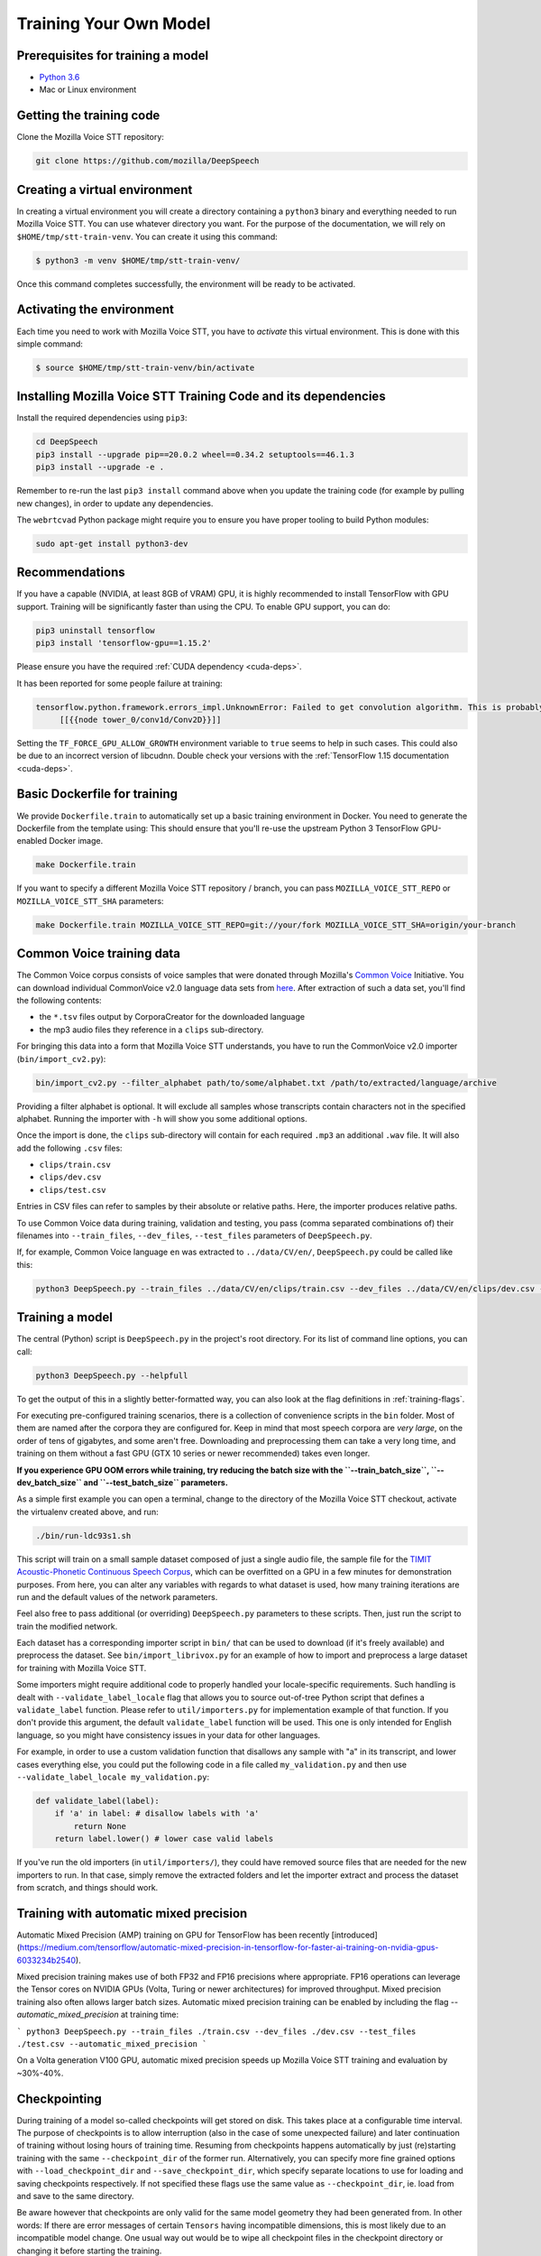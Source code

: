.. _training-docs:

Training Your Own Model
=======================

Prerequisites for training a model
^^^^^^^^^^^^^^^^^^^^^^^^^^^^^^^^^^

* `Python 3.6 <https://www.python.org/>`_
* Mac or Linux environment

Getting the training code
^^^^^^^^^^^^^^^^^^^^^^^^^

Clone the Mozilla Voice STT repository:

.. code-block:: bash

   git clone https://github.com/mozilla/DeepSpeech

Creating a virtual environment
^^^^^^^^^^^^^^^^^^^^^^^^^^^^^^

In creating a virtual environment you will create a directory containing a ``python3`` binary and everything needed to run Mozilla Voice STT. You can use whatever directory you want. For the purpose of the documentation, we will rely on ``$HOME/tmp/stt-train-venv``. You can create it using this command:

.. code-block::

   $ python3 -m venv $HOME/tmp/stt-train-venv/

Once this command completes successfully, the environment will be ready to be activated.

Activating the environment
^^^^^^^^^^^^^^^^^^^^^^^^^^

Each time you need to work with Mozilla Voice STT, you have to *activate* this virtual environment. This is done with this simple command:

.. code-block::

   $ source $HOME/tmp/stt-train-venv/bin/activate

Installing Mozilla Voice STT Training Code and its dependencies
^^^^^^^^^^^^^^^^^^^^^^^^^^^^^^^^^^^^^^^^^^^^^^^^^^^^^^^^^^^^^^^

Install the required dependencies using ``pip3``\ :

.. code-block:: bash

   cd DeepSpeech
   pip3 install --upgrade pip==20.0.2 wheel==0.34.2 setuptools==46.1.3
   pip3 install --upgrade -e .

Remember to re-run the last ``pip3 install`` command above when you update the training code (for example by pulling new changes), in order to update any dependencies.

The ``webrtcvad`` Python package might require you to ensure you have proper tooling to build Python modules:

.. code-block:: bash

   sudo apt-get install python3-dev

Recommendations
^^^^^^^^^^^^^^^

If you have a capable (NVIDIA, at least 8GB of VRAM) GPU, it is highly recommended to install TensorFlow with GPU support. Training will be significantly faster than using the CPU. To enable GPU support, you can do:

.. code-block:: bash

   pip3 uninstall tensorflow
   pip3 install 'tensorflow-gpu==1.15.2'

Please ensure you have the required :ref:`CUDA dependency <cuda-deps>`.

It has been reported for some people failure at training:

.. code-block::

   tensorflow.python.framework.errors_impl.UnknownError: Failed to get convolution algorithm. This is probably because cuDNN failed to initialize, so try looking to see if a warning log message was printed above.
        [[{{node tower_0/conv1d/Conv2D}}]]

Setting the ``TF_FORCE_GPU_ALLOW_GROWTH`` environment variable to ``true`` seems to help in such cases. This could also be due to an incorrect version of libcudnn. Double check your versions with the :ref:`TensorFlow 1.15 documentation <cuda-deps>`.

Basic Dockerfile for training
^^^^^^^^^^^^^^^^^^^^^^^^^^^^^

We provide ``Dockerfile.train`` to automatically set up a basic training environment in Docker. You need to generate the Dockerfile from the template using:
This should ensure that you'll re-use the upstream Python 3 TensorFlow GPU-enabled Docker image.

.. code-block:: bash

   make Dockerfile.train

If you want to specify a different Mozilla Voice STT repository / branch, you can pass ``MOZILLA_VOICE_STT_REPO`` or ``MOZILLA_VOICE_STT_SHA`` parameters:

.. code-block:: bash

   make Dockerfile.train MOZILLA_VOICE_STT_REPO=git://your/fork MOZILLA_VOICE_STT_SHA=origin/your-branch

Common Voice training data
^^^^^^^^^^^^^^^^^^^^^^^^^^

The Common Voice corpus consists of voice samples that were donated through Mozilla's `Common Voice <https://voice.mozilla.org/>`_ Initiative.
You can download individual CommonVoice v2.0 language data sets from `here <https://voice.mozilla.org/data>`_.
After extraction of such a data set, you'll find the following contents:


* the ``*.tsv`` files output by CorporaCreator for the downloaded language
* the mp3 audio files they reference in a ``clips`` sub-directory.

For bringing this data into a form that Mozilla Voice STT understands, you have to run the CommonVoice v2.0 importer (\ ``bin/import_cv2.py``\ ):

.. code-block:: bash

   bin/import_cv2.py --filter_alphabet path/to/some/alphabet.txt /path/to/extracted/language/archive

Providing a filter alphabet is optional. It will exclude all samples whose transcripts contain characters not in the specified alphabet. 
Running the importer with ``-h`` will show you some additional options.

Once the import is done, the ``clips`` sub-directory will contain for each required ``.mp3`` an additional ``.wav`` file.
It will also add the following ``.csv`` files:


* ``clips/train.csv``
* ``clips/dev.csv``
* ``clips/test.csv``

Entries in CSV files can refer to samples by their absolute or relative paths. Here, the importer produces relative paths.

To use Common Voice data during training, validation and testing, you pass (comma separated combinations of) their filenames into ``--train_files``\ , ``--dev_files``\ , ``--test_files`` parameters of ``DeepSpeech.py``.

If, for example, Common Voice language ``en`` was extracted to ``../data/CV/en/``\ , ``DeepSpeech.py`` could be called like this:

.. code-block:: bash

   python3 DeepSpeech.py --train_files ../data/CV/en/clips/train.csv --dev_files ../data/CV/en/clips/dev.csv --test_files ../data/CV/en/clips/test.csv

Training a model
^^^^^^^^^^^^^^^^

The central (Python) script is ``DeepSpeech.py`` in the project's root directory. For its list of command line options, you can call:

.. code-block:: bash

   python3 DeepSpeech.py --helpfull

To get the output of this in a slightly better-formatted way, you can also look at the flag definitions in :ref:`training-flags`.

For executing pre-configured training scenarios, there is a collection of convenience scripts in the ``bin`` folder. Most of them are named after the corpora they are configured for. Keep in mind that most speech corpora are *very large*, on the order of tens of gigabytes, and some aren't free. Downloading and preprocessing them can take a very long time, and training on them without a fast GPU (GTX 10 series or newer recommended) takes even longer.

**If you experience GPU OOM errors while training, try reducing the batch size with the ``--train_batch_size``\ , ``--dev_batch_size`` and ``--test_batch_size`` parameters.**

As a simple first example you can open a terminal, change to the directory of the Mozilla Voice STT checkout, activate the virtualenv created above, and run:

.. code-block:: bash

   ./bin/run-ldc93s1.sh

This script will train on a small sample dataset composed of just a single audio file, the sample file for the `TIMIT Acoustic-Phonetic Continuous Speech Corpus <https://catalog.ldc.upenn.edu/LDC93S1>`_, which can be overfitted on a GPU in a few minutes for demonstration purposes. From here, you can alter any variables with regards to what dataset is used, how many training iterations are run and the default values of the network parameters.

Feel also free to pass additional (or overriding) ``DeepSpeech.py`` parameters to these scripts. Then, just run the script to train the modified network.

Each dataset has a corresponding importer script in ``bin/`` that can be used to download (if it's freely available) and preprocess the dataset. See ``bin/import_librivox.py`` for an example of how to import and preprocess a large dataset for training with Mozilla Voice STT.

Some importers might require additional code to properly handled your locale-specific requirements. Such handling is dealt with ``--validate_label_locale`` flag that allows you to source out-of-tree Python script that defines a ``validate_label`` function. Please refer to ``util/importers.py`` for implementation example of that function.
If you don't provide this argument, the default ``validate_label`` function will be used. This one is only intended for English language, so you might have consistency issues in your data for other languages.

For example, in order to use a custom validation function that disallows any sample with "a" in its transcript, and lower cases everything else, you could put the following code in a file called ``my_validation.py`` and then use ``--validate_label_locale my_validation.py``:

.. code-block:: python

  def validate_label(label):
      if 'a' in label: # disallow labels with 'a'
          return None
      return label.lower() # lower case valid labels

If you've run the old importers (in ``util/importers/``\ ), they could have removed source files that are needed for the new importers to run. In that case, simply remove the extracted folders and let the importer extract and process the dataset from scratch, and things should work.

Training with automatic mixed precision
^^^^^^^^^^^^^^^^^^^^^^^^^^^^^^^^^^^^^^^

Automatic Mixed Precision (AMP) training on GPU for TensorFlow has been recently [introduced](https://medium.com/tensorflow/automatic-mixed-precision-in-tensorflow-for-faster-ai-training-on-nvidia-gpus-6033234b2540).

Mixed precision training makes use of both FP32 and FP16 precisions where appropriate. FP16 operations can leverage the Tensor cores on NVIDIA GPUs (Volta, Turing or newer architectures) for improved throughput. Mixed precision training also often allows larger batch sizes. Automatic mixed precision training can be enabled by including the flag `--automatic_mixed_precision` at training time:

```
python3 DeepSpeech.py --train_files ./train.csv --dev_files ./dev.csv --test_files ./test.csv --automatic_mixed_precision
```

On a Volta generation V100 GPU, automatic mixed precision speeds up Mozilla Voice STT training and evaluation by ~30%-40%.

Checkpointing
^^^^^^^^^^^^^

During training of a model so-called checkpoints will get stored on disk. This takes place at a configurable time interval. The purpose of checkpoints is to allow interruption (also in the case of some unexpected failure) and later continuation of training without losing hours of training time. Resuming from checkpoints happens automatically by just (re)starting training with the same ``--checkpoint_dir`` of the former run. Alternatively, you can specify more fine grained options with ``--load_checkpoint_dir`` and ``--save_checkpoint_dir``, which specify separate locations to use for loading and saving checkpoints respectively. If not specified these flags use the same value as ``--checkpoint_dir``, ie. load from and save to the same directory.

Be aware however that checkpoints are only valid for the same model geometry they had been generated from. In other words: If there are error messages of certain ``Tensors`` having incompatible dimensions, this is most likely due to an incompatible model change. One usual way out would be to wipe all checkpoint files in the checkpoint directory or changing it before starting the training.

Exporting a model for inference
^^^^^^^^^^^^^^^^^^^^^^^^^^^^^^^

If the ``--export_dir`` parameter is provided, a model will have been exported to this directory during training.
Refer to the :ref:`usage instructions <usage-docs>` for information on running a client that can use the exported model.

Exporting a model for TFLite
^^^^^^^^^^^^^^^^^^^^^^^^^^^^

If you want to experiment with the TF Lite engine, you need to export a model that is compatible with it, then use the ``--export_tflite`` flags. If you already have a trained model, you can re-export it for TFLite by running ``DeepSpeech.py`` again and specifying the same ``checkpoint_dir`` that you used for training, as well as passing ``--export_tflite --export_dir /model/export/destination``. If you changed the alphabet you also need to add the ``--alphabet_config_path my-new-language-alphabet.txt`` flag.

Making a mmap-able model for inference
^^^^^^^^^^^^^^^^^^^^^^^^^^^^^^^^^^^^^^

The ``output_graph.pb`` model file generated in the above step will be loaded in memory to be dealt with when running inference.
This will result in extra loading time and memory consumption. One way to avoid this is to directly read data from the disk.

TensorFlow has tooling to achieve this: it requires building the target ``//tensorflow/contrib/util:convert_graphdef_memmapped_format`` (binaries are produced by our TaskCluster for some systems including Linux/amd64 and macOS/amd64), use ``util/taskcluster.py`` tool to download:

.. code-block::

   $ python3 util/taskcluster.py --source tensorflow --artifact convert_graphdef_memmapped_format --branch r1.15 --target .

Producing a mmap-able model is as simple as:

.. code-block::

   $ convert_graphdef_memmapped_format --in_graph=output_graph.pb --out_graph=output_graph.pbmm

Upon sucessfull run, it should report about conversion of a non-zero number of nodes. If it reports converting ``0`` nodes, something is wrong: make sure your model is a frozen one, and that you have not applied any incompatible changes (this includes ``quantize_weights``\ ).

Continuing training from a release model
----------------------------------------
There are currently two supported approaches to make use of a pre-trained Mozilla Voice STT model: fine-tuning or transfer-learning. Choosing which one to use is a simple decision, and it depends on your target dataset. Does your data use the same alphabet as the release model? If "Yes": fine-tune. If "No" use transfer-learning.

If your own data uses the *extact* same alphabet as the English release model (i.e. `a-z` plus `'`) then the release model's output layer will match your data, and you can just fine-tune the existing parameters. However, if you want to use a new alphabet (e.g. Cyrillic `а`, `б`, `д`), the output layer of a release Mozilla Voice STT model will *not* match your data. In this case, you should use transfer-learning (i.e. remove the trained model's output layer, and reinitialize a new output layer that matches your target character set.

N.B. - If you have access to a pre-trained model which uses UTF-8 bytes at the output layer you can always fine-tune, because any alphabet should be encodable as UTF-8.

.. _training-fine-tuning:

Fine-Tuning (same alphabet)
^^^^^^^^^^^^^^^^^^^^^^^^^^^

If you'd like to use one of the pre-trained models released by Mozilla to bootstrap your training process (fine tuning), you can do so by using the ``--checkpoint_dir`` flag in ``DeepSpeech.py``. Specify the path where you downloaded the checkpoint from the release, and training will resume from the pre-trained model.

For example, if you want to fine tune the entire graph using your own data in ``my-train.csv``\ , ``my-dev.csv`` and ``my-test.csv``\ , for three epochs, you can something like the following, tuning the hyperparameters as needed:

.. code-block:: bash

   mkdir fine_tuning_checkpoints
   python3 DeepSpeech.py --n_hidden 2048 --checkpoint_dir path/to/checkpoint/folder --epochs 3 --train_files my-train.csv --dev_files my-dev.csv --test_files my_dev.csv --learning_rate 0.0001

Notes about the release checkpoints: the released models were trained with ``--n_hidden 2048``\ , so you need to use that same value when initializing from the release models. Since v0.6.0, the release models are also trained with ``--train_cudnn``\ , so you'll need to specify that as well. If you don't have a CUDA compatible GPU, then you can workaround it by using the ``--load_cudnn`` flag. Use ``--helpfull`` to get more information on how the flags work.

You also cannot use ```--automatic_mixed_precision``` when loading release checkpoints, as they do not use automatic mixed precision training.

If you try to load a release model without following these steps, you'll get an error similar to this:

.. code-block::

   E Tried to load a CuDNN RNN checkpoint but there were more missing variables than just the Adam moment tensors.


Transfer-Learning (new alphabet)
^^^^^^^^^^^^^^^^^^^^^^^^^^^^^^^^

If you want to continue training an alphabet-based Mozilla Voice STT model (i.e. not a UTF-8 model) on a new language, or if you just want to add new characters to your custom alphabet, you will probably want to use transfer-learning instead of fine-tuning. If you're starting with a pre-trained UTF-8 model -- even if your data comes from a different language or uses a different alphabet -- the model will be able to predict your new transcripts, and you should use fine-tuning instead.

In a nutshell, Mozilla Voice STT's transfer-learning allows you to remove certain layers from a pre-trained model, initialize new layers for your target data, stitch together the old and new layers, and update all layers via gradient descent. You will remove the pre-trained output layer (and optionally more layers) and reinitialize parameters to fit your target alphabet. The simplest case of transfer-learning is when you remove just the output layer.

In Mozilla Voice STT's implementation of transfer-learning, all removed layers will be contiguous, starting from the output layer. The key flag you will want to experiment with is ``--drop_source_layers``. This flag accepts an integer from ``1`` to ``5`` and allows you to specify how many layers you want to remove from the pre-trained model. For example, if you supplied ``--drop_source_layers 3``, you will drop the last three layers of the pre-trained model: the output layer, penultimate layer, and LSTM layer. All dropped layers will be reinintialized, and (crucially) the output layer will be defined to match your supplied target alphabet.

You need to specify the location of the pre-trained model with ``--load_checkpoint_dir`` and define where your new model checkpoints will be saved with ``--save_checkpoint_dir``. You need to specify how many layers to remove (aka "drop") from the pre-trained model: ``--drop_source_layers``. You also need to supply your new alphabet file using the standard ``--alphabet_config_path`` (remember, using a new alphabet is the whole reason you want to use transfer-learning).

.. code-block:: bash

       python3 DeepSpeech.py \
           --drop_source_layers 1 \
           --alphabet_config_path my-new-language-alphabet.txt \
           --save_checkpoint_dir path/to/output-checkpoint/folder \
           --load_checkpoint_dir path/to/release-checkpoint/folder \
           --train_files   my-new-language-train.csv \
           --dev_files   my-new-language-dev.csv \
           --test_files  my-new-language-test.csv

UTF-8 mode
^^^^^^^^^^

Mozilla Voice STT includes a UTF-8 operating mode which can be useful to model languages with very large alphabets, such as Chinese Mandarin. For details on how it works and how to use it, see :ref:`decoder-docs`.

.. _training-data-augmentation:

Augmentation
^^^^^^^^^^^^

Augmentation is a useful technique for better generalization of machine learning models. Thus, a pre-processing pipeline with various augmentation techniques on raw pcm and spectrogram has been implemented and can be used while training the model. Following are the available augmentation techniques that can be enabled at training time by using the corresponding flags in the command line.

Each sample of the training data will get treated by every specified augmentation in their given order. However: whether an augmentation will actually get applied to a sample is decided by chance on base of the augmentation's probability value. For example a value of ``p=0.1`` would apply the according augmentation to just 10% of all samples. This also means that augmentations are not mutually exclusive on a per-sample basis.

The ``--augment`` flag uses a common syntax for all augmentation types:

.. code-block::

  --augment augmentation_type1[param1=value1,param2=value2,...] --augment augmentation_type2[param1=value1,param2=value2,...] ...

For example, for the ``overlay`` augmentation:

.. code-block::

  python3 DeepSpeech.py --augment overlay[p=0.1,source=/path/to/audio.sdb,snr=20.0] ...


In the documentation below, whenever a value is specified as ``<float-range>`` or ``<int-range>``, it supports one of the follow formats:

  * ``<value>``: A constant (int or float) value.

  * ``<value>~<r>``: A center value with a randomization radius around it. E.g. ``1.2~0.4`` will result in picking of a uniformly random value between 0.8 and 1.6 on each sample augmentation.

  * ``<start>:<end>``: The value will range from `<start>` at the beginning of the training to `<end>` at the end of the training. E.g. ``-0.2:1.2`` (float) or ``2000:4000`` (int)

  * ``<start>:<end>~<r>``: Combination of the two previous cases with a ranging center value. E.g. ``4-6~2`` would at the beginning of the training pick values between 2 and 6 and at the end of the training between 4 and 8.

Ranges specified with integer limits will only assume integer (rounded) values.

.. warning::
    When feature caching is enabled, by default the cache has no expiration limit and will be used for the entire training run. This will cause these augmentations to only be performed once during the first epoch and the result will be reused for subsequent epochs. This would not only hinder value ranges from reaching their intended final values, but could also lead to unintended over-fitting. In this case flag ``--cache_for_epochs N`` (with N > 1) should be used to periodically invalidate the cache after every N epochs and thus allow samples to be re-augmented in new ways and with current range-values.

Every augmentation targets a certain representation of the sample - in this documentation these representations are referred to as *domains*.
Augmentations are applied in the following order:

1. **sample** domain: The sample just got loaded and its waveform is represented as a NumPy array. For implementation reasons these augmentations are the only ones that can be "simulated" through ``bin/play.py``.

2. **signal** domain: The sample waveform is represented as a tensor.

3. **spectrogram** domain: The sample spectrogram is represented as a tensor.

4. **features** domain: The sample's mel spectrogram features are represented as a tensor.

Within a single domain, augmentations are applied in the same order as they appear in the command-line.


Sample domain augmentations
---------------------------

**Overlay augmentation** ``--augment overlay[p=<float>,source=<str>,snr=<float-range>,layers=<int-range>]``
  Layers another audio source (multiple times) onto augmented samples.

  * **p**: probability value between 0.0 (never) and 1.0 (always) if a given sample gets augmented by this method

  * **source**: path to the sample collection to use for augmenting (\*.sdb or \*.csv file). It will be repeated if there are not enough samples left.

  * **snr**: signal to noise ratio in dB - positive values for lowering volume of the overlay in relation to the sample

  * **layers**: number of layers added onto the sample (e.g. 10 layers of speech to get "cocktail-party effect"). A layer is just a sample of the same duration as the sample to augment. It gets stitched together from as many source samples as required.


**Reverb augmentation** ``--augment reverb[p=<float>,delay=<float-range>,decay=<float-range>]``
  Adds simplified (no all-pass filters) `Schroeder reverberation <https://ccrma.stanford.edu/~jos/pasp/Schroeder_Reverberators.html>`_ to the augmented samples.

  * **p**: probability value between 0.0 (never) and 1.0 (always) if a given sample gets augmented by this method

  * **delay**: time delay in ms for the first signal reflection - higher values are widening the perceived "room"

  * **decay**: sound decay in dB per reflection - higher values will result in a less reflective perceived "room"


**Resample augmentation** ``--augment resample[p=<float>,rate=<int-range>]``
  Resamples augmented samples to another sample rate and then resamples back to the original sample rate.

  * **p**: probability value between 0.0 (never) and 1.0 (always) if a given sample gets augmented by this method

  * **rate**: sample-rate to re-sample to


**Codec augmentation** ``--augment codec[p=<float>,bitrate=<int-range>]``
  Compresses and then decompresses augmented samples using the lossy Opus audio codec.

  * **p**: probability value between 0.0 (never) and 1.0 (always) if a given sample gets augmented by this method

  * **bitrate**: bitrate used during compression


**Volume augmentation** ``--augment volume[p=<float>,dbfs=<float-range>]``
  Measures and levels augmented samples to a target dBFS value.

  * **p**: probability value between 0.0 (never) and 1.0 (always) if a given sample gets augmented by this method

  * **dbfs** : target volume in dBFS (default value of 3.0103 will normalize min and max amplitudes to -1.0/1.0)

Spectrogram domain augmentations
--------------------------------

**Pitch augmentation** ``--augment pitch[p=<float>,pitch=<float-range>]``
  Scales spectrogram on frequency axis and thus changes pitch.

  * **p**: probability value between 0.0 (never) and 1.0 (always) if a given sample gets augmented by this method

  * **pitch**: pitch factor by with the frequency axis is scaled (e.g. a value of 2.0 will raise audio frequency by one octave)


**Tempo augmentation** ``--augment tempo[p=<float>,factor=<float-range>]``
  Scales spectrogram on time axis and thus changes playback tempo.

  * **p**: probability value between 0.0 (never) and 1.0 (always) if a given sample gets augmented by this method

  * **factor**: speed factor by which the time axis is stretched or shrunken (e.g. a value of 2.0 will double playback tempo)


**Warp augmentation** ``--augment warp[p=<float>,nt=<int-range>,nf=<int-range>,wt=<float-range>,wf=<float-range>]``
  Applies a non-linear image warp to the spectrogram. This is achieved by randomly shifting a grid of equally distributed warp points along time and frequency axis.

  * **p**: probability value between 0.0 (never) and 1.0 (always) if a given sample gets augmented by this method

  * **nt**: number of equally distributed warp grid lines along time axis of the spectrogram (excluding the edges)

  * **nf**: number of equally distributed warp grid lines along frequency axis of the spectrogram (excluding the edges)

  * **wt**: standard deviation of the random shift applied to warp points along time axis (0.0 = no warp, 1.0 = half the distance to the neighbour point)

  * **wf**: standard deviation of the random shift applied to warp points along frequency axis (0.0 = no warp, 1.0 = half the distance to the neighbour point)


**Frequency mask augmentation** ``--augment frequency_mask[p=<float>,n=<int-range>,size=<int-range>]``
  Sets frequency-intervals within the augmented samples to zero (silence) at random frequencies. See the SpecAugment paper for more details - https://arxiv.org/abs/1904.08779

  * **p**: probability value between 0.0 (never) and 1.0 (always) if a given sample gets augmented by this method

  * **n**: number of intervals to mask

  * **size**: number of frequency bands to mask per interval

Multi domain augmentations
--------------------------

**Time mask augmentation** ``--augment time_mask[p=<float>,n=<int-range>,size=<float-range>,domain=<domain>]``
  Sets time-intervals within the augmented samples to zero (silence) at random positions.

  * **p**: probability value between 0.0 (never) and 1.0 (always) if a given sample gets augmented by this method

  * **n**: number of intervals to set to zero

  * **size**: duration of intervals in ms

  * **domain**: data representation to apply augmentation to - "signal", "features" or "spectrogram" (default)


**Dropout augmentation** ``--augment dropout[p=<float>,rate=<float-range>,domain=<domain>]``
  Zeros random data points of the targeted data representation.

  * **p**: probability value between 0.0 (never) and 1.0 (always) if a given sample gets augmented by this method

  * **rate**: dropout rate ranging from 0.0 for no dropout to 1.0 for 100% dropout

  * **domain**: data representation to apply augmentation to - "signal", "features" or "spectrogram" (default)


**Add augmentation** ``--augment add[p=<float>,stddev=<float-range>,domain=<domain>]``
  Adds random values picked from a normal distribution (with a mean of 0.0) to all data points of the targeted data representation.

  * **p**: probability value between 0.0 (never) and 1.0 (always) if a given sample gets augmented by this method

  * **stddev**: standard deviation of the normal distribution to pick values from

  * **domain**: data representation to apply augmentation to - "signal", "features" (default) or "spectrogram"


**Multiply augmentation** ``--augment multiply[p=<float>,stddev=<float-range>,domain=<domain>]``
  Multiplies all data points of the targeted data representation with random values picked from a normal distribution (with a mean of 1.0).

  * **p**: probability value between 0.0 (never) and 1.0 (always) if a given sample gets augmented by this method

  * **stddev**: standard deviation of the normal distribution to pick values from

  * **domain**: data representation to apply augmentation to - "signal", "features" (default) or "spectrogram"


Example training with all augmentations:

.. code-block:: bash

        python -u DeepSpeech.py \
          --train_files "train.sdb" \
          --feature_cache ./feature.cache \
          --cache_for_epochs 10 \
          --epochs 100 \
          --augment overlay[p=0.5,source=noise.sdb,layers=1,snr=50:20~10] \
          --augment reverb[p=0.1,delay=50.0~30.0,decay=10.0:2.0~1.0] \
          --augment resample[p=0.1,rate=12000:8000~4000] \
          --augment codec[p=0.1,bitrate=48000:16000] \
          --augment volume[p=0.1,dbfs=-10:-40] \
          --augment pitch[p=0.1,pitch=1~0.2] \
          --augment tempo[p=0.1,factor=1~0.5] \
          --augment warp[p=0.1,nt=4,nf=1,wt=0.5:1.0,wf=0.1:0.2] \
          --augment frequency_mask[p=0.1,n=1:3,size=1:5] \
          --augment time_mask[p=0.1,domain=signal,n=3:10~2,size=50:100~40] \
          --augment dropout[p=0.1,rate=0.05] \
          --augment add[p=0.1,domain=signal,stddev=0~0.5] \
          --augment multiply[p=0.1,domain=features,stddev=0~0.5] \
          [...]


The ``bin/play.py`` and ``bin/data_set_tool.py`` tools also support ``--augment`` parameters (for sample domain augmentations) and can be used for experimenting with different configurations or creating augmented data sets.

Example of playing all samples with reverberation and maximized volume:

.. code-block:: bash

        bin/play.py --augment reverb[p=0.1,delay=50.0,decay=2.0] --augment volume --random test.sdb

Example simulation of the codec augmentation of a wav-file first at the beginning and then at the end of an epoch:

.. code-block:: bash

        bin/play.py --augment codec[p=0.1,bitrate=48000:16000] --clock 0.0 test.wav
        bin/play.py --augment codec[p=0.1,bitrate=48000:16000] --clock 1.0 test.wav

Example of creating a pre-augmented test set:

.. code-block:: bash

        bin/data_set_tool.py \
          --augment overlay[source=noise.sdb,layers=1,snr=20~10] \
          --augment resample[rate=12000:8000~4000] \
          test.sdb test-augmented.sdb
